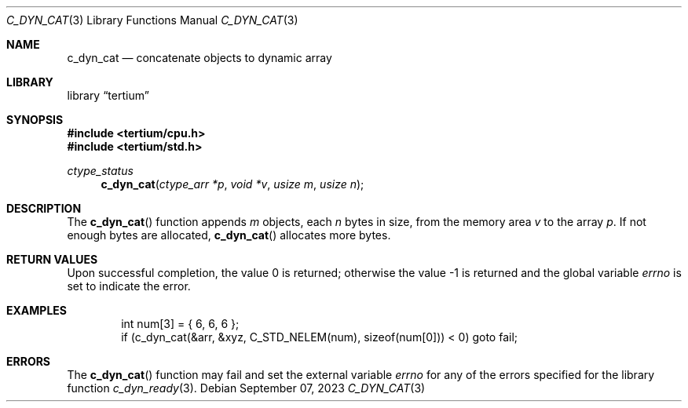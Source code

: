 .Dd $Mdocdate: September 07 2023 $
.Dt C_DYN_CAT 3
.Os
.Sh NAME
.Nm c_dyn_cat
.Nd concatenate objects to dynamic array
.Sh LIBRARY
.Lb tertium
.Sh SYNOPSIS
.In tertium/cpu.h
.In tertium/std.h
.Ft ctype_status
.Fn c_dyn_cat "ctype_arr *p" "void *v" "usize m" "usize n"
.Sh DESCRIPTION
The
.Fn c_dyn_cat
function appends
.Fa m
objects, each
.Fa n
bytes in size, from the memory area
.Fa v
to the array
.Fa p .
If not enough bytes are allocated,
.Fn c_dyn_cat
allocates more bytes.
.Sh RETURN VALUES
.Rv -std
.Sh EXAMPLES
.Bd -literal -offset indent
int num[3] = { 6, 6, 6 };
if (c_dyn_cat(&arr, &xyz, C_STD_NELEM(num), sizeof(num[0])) < 0) goto fail;
.Ed
.Sh ERRORS
The
.Fn c_dyn_cat
function may fail and set the external variable
.Va errno
for any of the errors specified for the library function
.Xr c_dyn_ready 3 .
